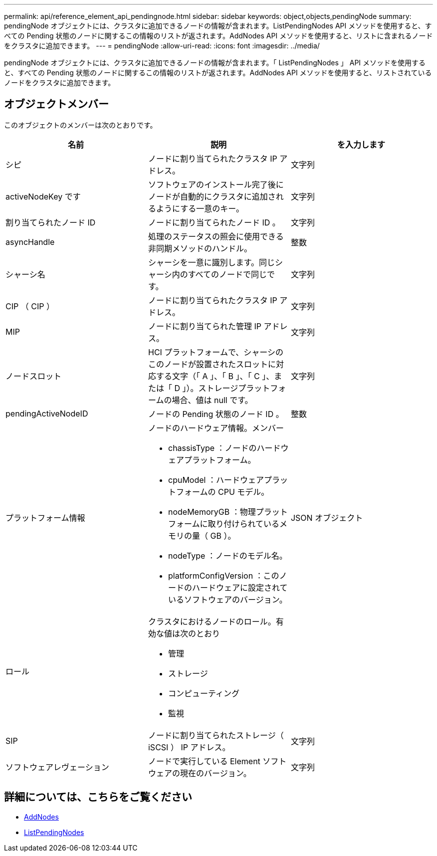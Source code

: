 ---
permalink: api/reference_element_api_pendingnode.html 
sidebar: sidebar 
keywords: object,objects,pendingNode 
summary: pendingNode オブジェクトには、クラスタに追加できるノードの情報が含まれます。ListPendingNodes API メソッドを使用すると、すべての Pending 状態のノードに関するこの情報のリストが返されます。AddNodes API メソッドを使用すると、リストに含まれるノードをクラスタに追加できます。 
---
= pendingNode
:allow-uri-read: 
:icons: font
:imagesdir: ../media/


[role="lead"]
pendingNode オブジェクトには、クラスタに追加できるノードの情報が含まれます。「 ListPendingNodes 」 API メソッドを使用すると、すべての Pending 状態のノードに関するこの情報のリストが返されます。AddNodes API メソッドを使用すると、リストされているノードをクラスタに追加できます。



== オブジェクトメンバー

このオブジェクトのメンバーは次のとおりです。

|===
| 名前 | 説明 | を入力します 


 a| 
シピ
 a| 
ノードに割り当てられたクラスタ IP アドレス。
 a| 
文字列



 a| 
activeNodeKey です
 a| 
ソフトウェアのインストール完了後にノードが自動的にクラスタに追加されるようにする一意のキー。
 a| 
文字列



 a| 
割り当てられたノード ID
 a| 
ノードに割り当てられたノード ID 。
 a| 
文字列



 a| 
asyncHandle
 a| 
処理のステータスの照会に使用できる非同期メソッドのハンドル。
 a| 
整数



 a| 
シャーシ名
 a| 
シャーシを一意に識別します。同じシャーシ内のすべてのノードで同じです。
 a| 
文字列



 a| 
CIP （ CIP ）
 a| 
ノードに割り当てられたクラスタ IP アドレス。
 a| 
文字列



 a| 
MIP
 a| 
ノードに割り当てられた管理 IP アドレス。
 a| 
文字列



 a| 
ノードスロット
 a| 
HCI プラットフォームで、シャーシのこのノードが設置されたスロットに対応する文字（「 A 」、「 B 」、「 C 」、または「 D 」）。ストレージプラットフォームの場合、値は null です。
 a| 
文字列



 a| 
pendingActiveNodeID
 a| 
ノードの Pending 状態のノード ID 。
 a| 
整数



 a| 
プラットフォーム情報
 a| 
ノードのハードウェア情報。メンバー

* chassisType ：ノードのハードウェアプラットフォーム。
* cpuModel ：ハードウェアプラットフォームの CPU モデル。
* nodeMemoryGB ：物理プラットフォームに取り付けられているメモリの量（ GB ）。
* nodeType ：ノードのモデル名。
* platformConfigVersion ：このノードのハードウェアに設定されているソフトウェアのバージョン。

 a| 
JSON オブジェクト



 a| 
ロール
 a| 
クラスタにおけるノードのロール。有効な値は次のとおり

* 管理
* ストレージ
* コンピューティング
* 監視

 a| 



 a| 
SIP
 a| 
ノードに割り当てられたストレージ（ iSCSI ） IP アドレス。
 a| 
文字列



 a| 
ソフトウェアレヴェーション
 a| 
ノードで実行している Element ソフトウェアの現在のバージョン。
 a| 
文字列

|===


== 詳細については、こちらをご覧ください

* xref:reference_element_api_addnodes.adoc[AddNodes]
* xref:reference_element_api_listpendingnodes.adoc[ListPendingNodes]

